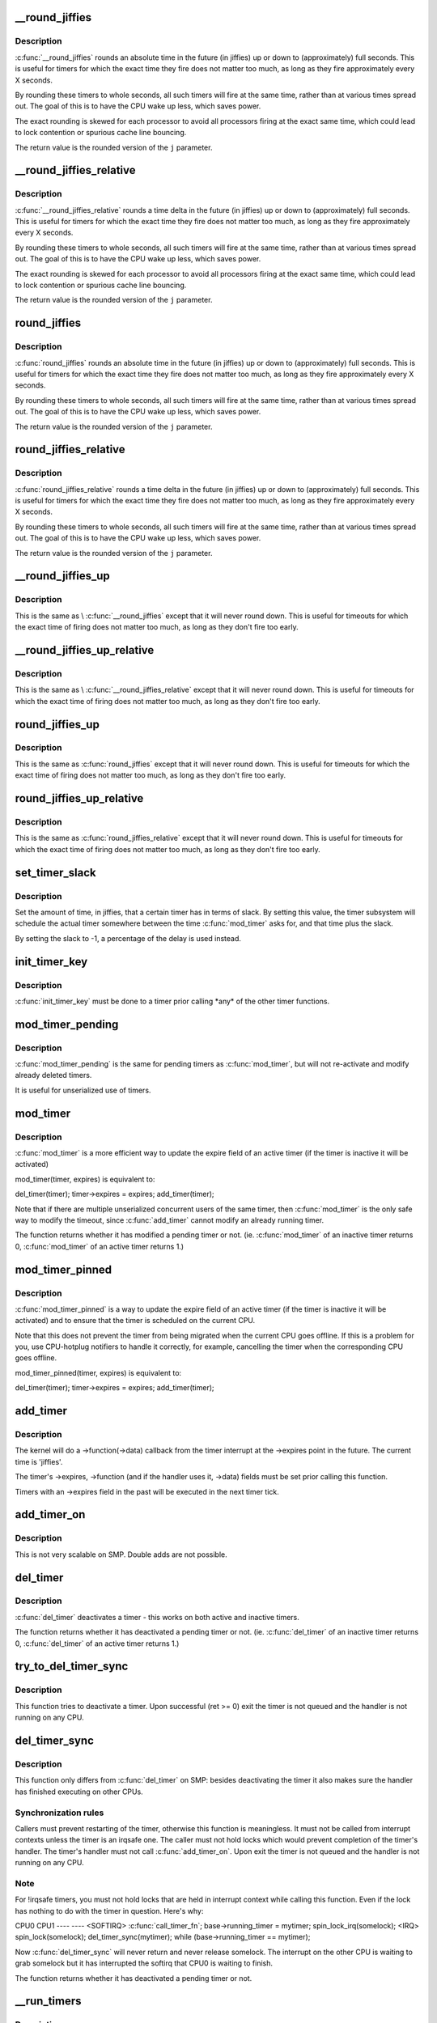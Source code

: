.. -*- coding: utf-8; mode: rst -*-
.. src-file: kernel/time/timer.c

.. _`__round_jiffies`:

__round_jiffies
===============

.. c:function:: unsigned long __round_jiffies(unsigned long j, int cpu)

    function to round jiffies to a full second

    :param unsigned long j:
        the time in (absolute) jiffies that should be rounded

    :param int cpu:
        the processor number on which the timeout will happen

.. _`__round_jiffies.description`:

Description
-----------

\ :c:func:`__round_jiffies`\  rounds an absolute time in the future (in jiffies)
up or down to (approximately) full seconds. This is useful for timers
for which the exact time they fire does not matter too much, as long as
they fire approximately every X seconds.

By rounding these timers to whole seconds, all such timers will fire
at the same time, rather than at various times spread out. The goal
of this is to have the CPU wake up less, which saves power.

The exact rounding is skewed for each processor to avoid all
processors firing at the exact same time, which could lead
to lock contention or spurious cache line bouncing.

The return value is the rounded version of the \ ``j``\  parameter.

.. _`__round_jiffies_relative`:

__round_jiffies_relative
========================

.. c:function:: unsigned long __round_jiffies_relative(unsigned long j, int cpu)

    function to round jiffies to a full second

    :param unsigned long j:
        the time in (relative) jiffies that should be rounded

    :param int cpu:
        the processor number on which the timeout will happen

.. _`__round_jiffies_relative.description`:

Description
-----------

\ :c:func:`__round_jiffies_relative`\  rounds a time delta  in the future (in jiffies)
up or down to (approximately) full seconds. This is useful for timers
for which the exact time they fire does not matter too much, as long as
they fire approximately every X seconds.

By rounding these timers to whole seconds, all such timers will fire
at the same time, rather than at various times spread out. The goal
of this is to have the CPU wake up less, which saves power.

The exact rounding is skewed for each processor to avoid all
processors firing at the exact same time, which could lead
to lock contention or spurious cache line bouncing.

The return value is the rounded version of the \ ``j``\  parameter.

.. _`round_jiffies`:

round_jiffies
=============

.. c:function:: unsigned long round_jiffies(unsigned long j)

    function to round jiffies to a full second

    :param unsigned long j:
        the time in (absolute) jiffies that should be rounded

.. _`round_jiffies.description`:

Description
-----------

\ :c:func:`round_jiffies`\  rounds an absolute time in the future (in jiffies)
up or down to (approximately) full seconds. This is useful for timers
for which the exact time they fire does not matter too much, as long as
they fire approximately every X seconds.

By rounding these timers to whole seconds, all such timers will fire
at the same time, rather than at various times spread out. The goal
of this is to have the CPU wake up less, which saves power.

The return value is the rounded version of the \ ``j``\  parameter.

.. _`round_jiffies_relative`:

round_jiffies_relative
======================

.. c:function:: unsigned long round_jiffies_relative(unsigned long j)

    function to round jiffies to a full second

    :param unsigned long j:
        the time in (relative) jiffies that should be rounded

.. _`round_jiffies_relative.description`:

Description
-----------

\ :c:func:`round_jiffies_relative`\  rounds a time delta  in the future (in jiffies)
up or down to (approximately) full seconds. This is useful for timers
for which the exact time they fire does not matter too much, as long as
they fire approximately every X seconds.

By rounding these timers to whole seconds, all such timers will fire
at the same time, rather than at various times spread out. The goal
of this is to have the CPU wake up less, which saves power.

The return value is the rounded version of the \ ``j``\  parameter.

.. _`__round_jiffies_up`:

__round_jiffies_up
==================

.. c:function:: unsigned long __round_jiffies_up(unsigned long j, int cpu)

    function to round jiffies up to a full second

    :param unsigned long j:
        the time in (absolute) jiffies that should be rounded

    :param int cpu:
        the processor number on which the timeout will happen

.. _`__round_jiffies_up.description`:

Description
-----------

This is the same as \\ :c:func:`__round_jiffies`\  except that it will never
round down.  This is useful for timeouts for which the exact time
of firing does not matter too much, as long as they don't fire too
early.

.. _`__round_jiffies_up_relative`:

__round_jiffies_up_relative
===========================

.. c:function:: unsigned long __round_jiffies_up_relative(unsigned long j, int cpu)

    function to round jiffies up to a full second

    :param unsigned long j:
        the time in (relative) jiffies that should be rounded

    :param int cpu:
        the processor number on which the timeout will happen

.. _`__round_jiffies_up_relative.description`:

Description
-----------

This is the same as \\ :c:func:`__round_jiffies_relative`\  except that it will never
round down.  This is useful for timeouts for which the exact time
of firing does not matter too much, as long as they don't fire too
early.

.. _`round_jiffies_up`:

round_jiffies_up
================

.. c:function:: unsigned long round_jiffies_up(unsigned long j)

    function to round jiffies up to a full second

    :param unsigned long j:
        the time in (absolute) jiffies that should be rounded

.. _`round_jiffies_up.description`:

Description
-----------

This is the same as \ :c:func:`round_jiffies`\  except that it will never
round down.  This is useful for timeouts for which the exact time
of firing does not matter too much, as long as they don't fire too
early.

.. _`round_jiffies_up_relative`:

round_jiffies_up_relative
=========================

.. c:function:: unsigned long round_jiffies_up_relative(unsigned long j)

    function to round jiffies up to a full second

    :param unsigned long j:
        the time in (relative) jiffies that should be rounded

.. _`round_jiffies_up_relative.description`:

Description
-----------

This is the same as \ :c:func:`round_jiffies_relative`\  except that it will never
round down.  This is useful for timeouts for which the exact time
of firing does not matter too much, as long as they don't fire too
early.

.. _`set_timer_slack`:

set_timer_slack
===============

.. c:function:: void set_timer_slack(struct timer_list *timer, int slack_hz)

    set the allowed slack for a timer

    :param struct timer_list \*timer:
        the timer to be modified

    :param int slack_hz:
        the amount of time (in jiffies) allowed for rounding

.. _`set_timer_slack.description`:

Description
-----------

Set the amount of time, in jiffies, that a certain timer has
in terms of slack. By setting this value, the timer subsystem
will schedule the actual timer somewhere between
the time \ :c:func:`mod_timer`\  asks for, and that time plus the slack.

By setting the slack to -1, a percentage of the delay is used
instead.

.. _`init_timer_key`:

init_timer_key
==============

.. c:function:: void init_timer_key(struct timer_list *timer, unsigned int flags, const char *name, struct lock_class_key *key)

    initialize a timer

    :param struct timer_list \*timer:
        the timer to be initialized

    :param unsigned int flags:
        timer flags

    :param const char \*name:
        name of the timer

    :param struct lock_class_key \*key:
        lockdep class key of the fake lock used for tracking timer
        sync lock dependencies

.. _`init_timer_key.description`:

Description
-----------

\ :c:func:`init_timer_key`\  must be done to a timer prior calling \*any\* of the
other timer functions.

.. _`mod_timer_pending`:

mod_timer_pending
=================

.. c:function:: int mod_timer_pending(struct timer_list *timer, unsigned long expires)

    modify a pending timer's timeout

    :param struct timer_list \*timer:
        the pending timer to be modified

    :param unsigned long expires:
        new timeout in jiffies

.. _`mod_timer_pending.description`:

Description
-----------

\ :c:func:`mod_timer_pending`\  is the same for pending timers as \ :c:func:`mod_timer`\ ,
but will not re-activate and modify already deleted timers.

It is useful for unserialized use of timers.

.. _`mod_timer`:

mod_timer
=========

.. c:function:: int mod_timer(struct timer_list *timer, unsigned long expires)

    modify a timer's timeout

    :param struct timer_list \*timer:
        the timer to be modified

    :param unsigned long expires:
        new timeout in jiffies

.. _`mod_timer.description`:

Description
-----------

\ :c:func:`mod_timer`\  is a more efficient way to update the expire field of an
active timer (if the timer is inactive it will be activated)

mod_timer(timer, expires) is equivalent to:

del_timer(timer); timer->expires = expires; add_timer(timer);

Note that if there are multiple unserialized concurrent users of the
same timer, then \ :c:func:`mod_timer`\  is the only safe way to modify the timeout,
since \ :c:func:`add_timer`\  cannot modify an already running timer.

The function returns whether it has modified a pending timer or not.
(ie. \ :c:func:`mod_timer`\  of an inactive timer returns 0, \ :c:func:`mod_timer`\  of an
active timer returns 1.)

.. _`mod_timer_pinned`:

mod_timer_pinned
================

.. c:function:: int mod_timer_pinned(struct timer_list *timer, unsigned long expires)

    modify a timer's timeout

    :param struct timer_list \*timer:
        the timer to be modified

    :param unsigned long expires:
        new timeout in jiffies

.. _`mod_timer_pinned.description`:

Description
-----------

\ :c:func:`mod_timer_pinned`\  is a way to update the expire field of an
active timer (if the timer is inactive it will be activated)
and to ensure that the timer is scheduled on the current CPU.

Note that this does not prevent the timer from being migrated
when the current CPU goes offline.  If this is a problem for
you, use CPU-hotplug notifiers to handle it correctly, for
example, cancelling the timer when the corresponding CPU goes
offline.

mod_timer_pinned(timer, expires) is equivalent to:

del_timer(timer); timer->expires = expires; add_timer(timer);

.. _`add_timer`:

add_timer
=========

.. c:function:: void add_timer(struct timer_list *timer)

    start a timer

    :param struct timer_list \*timer:
        the timer to be added

.. _`add_timer.description`:

Description
-----------

The kernel will do a ->function(->data) callback from the
timer interrupt at the ->expires point in the future. The
current time is 'jiffies'.

The timer's ->expires, ->function (and if the handler uses it, ->data)
fields must be set prior calling this function.

Timers with an ->expires field in the past will be executed in the next
timer tick.

.. _`add_timer_on`:

add_timer_on
============

.. c:function:: void add_timer_on(struct timer_list *timer, int cpu)

    start a timer on a particular CPU

    :param struct timer_list \*timer:
        the timer to be added

    :param int cpu:
        the CPU to start it on

.. _`add_timer_on.description`:

Description
-----------

This is not very scalable on SMP. Double adds are not possible.

.. _`del_timer`:

del_timer
=========

.. c:function:: int del_timer(struct timer_list *timer)

    deactive a timer.

    :param struct timer_list \*timer:
        the timer to be deactivated

.. _`del_timer.description`:

Description
-----------

\ :c:func:`del_timer`\  deactivates a timer - this works on both active and inactive
timers.

The function returns whether it has deactivated a pending timer or not.
(ie. \ :c:func:`del_timer`\  of an inactive timer returns 0, \ :c:func:`del_timer`\  of an
active timer returns 1.)

.. _`try_to_del_timer_sync`:

try_to_del_timer_sync
=====================

.. c:function:: int try_to_del_timer_sync(struct timer_list *timer)

    Try to deactivate a timer

    :param struct timer_list \*timer:
        timer do del

.. _`try_to_del_timer_sync.description`:

Description
-----------

This function tries to deactivate a timer. Upon successful (ret >= 0)
exit the timer is not queued and the handler is not running on any CPU.

.. _`del_timer_sync`:

del_timer_sync
==============

.. c:function:: int del_timer_sync(struct timer_list *timer)

    deactivate a timer and wait for the handler to finish.

    :param struct timer_list \*timer:
        the timer to be deactivated

.. _`del_timer_sync.description`:

Description
-----------

This function only differs from \ :c:func:`del_timer`\  on SMP: besides deactivating
the timer it also makes sure the handler has finished executing on other
CPUs.

.. _`del_timer_sync.synchronization-rules`:

Synchronization rules
---------------------

Callers must prevent restarting of the timer,
otherwise this function is meaningless. It must not be called from
interrupt contexts unless the timer is an irqsafe one. The caller must
not hold locks which would prevent completion of the timer's
handler. The timer's handler must not call \ :c:func:`add_timer_on`\ . Upon exit the
timer is not queued and the handler is not running on any CPU.

.. _`del_timer_sync.note`:

Note
----

For !irqsafe timers, you must not hold locks that are held in
interrupt context while calling this function. Even if the lock has
nothing to do with the timer in question.  Here's why:

CPU0                             CPU1
----                             ----
<SOFTIRQ>
\ :c:func:`call_timer_fn`\ ;
base->running_timer = mytimer;
spin_lock_irq(somelock);
<IRQ>
spin_lock(somelock);
del_timer_sync(mytimer);
while (base->running_timer == mytimer);

Now \ :c:func:`del_timer_sync`\  will never return and never release somelock.
The interrupt on the other CPU is waiting to grab somelock but
it has interrupted the softirq that CPU0 is waiting to finish.

The function returns whether it has deactivated a pending timer or not.

.. _`__run_timers`:

__run_timers
============

.. c:function:: void __run_timers(struct tvec_base *base)

    run all expired timers (if any) on this CPU.

    :param struct tvec_base \*base:
        the timer vector to be processed.

.. _`__run_timers.description`:

Description
-----------

This function cascades all vectors and executes all expired timer
vectors.

.. _`get_next_timer_interrupt`:

get_next_timer_interrupt
========================

.. c:function:: u64 get_next_timer_interrupt(unsigned long basej, u64 basem)

    return the time (clock mono) of the next timer

    :param unsigned long basej:
        base time jiffies

    :param u64 basem:
        base time clock monotonic

.. _`get_next_timer_interrupt.description`:

Description
-----------

Returns the tick aligned clock monotonic time of the next pending
timer or KTIME_MAX if no timer is pending.

.. _`schedule_timeout`:

schedule_timeout
================

.. c:function:: signed long __sched schedule_timeout(signed long timeout)

    sleep until timeout

    :param signed long timeout:
        timeout value in jiffies

.. _`schedule_timeout.description`:

Description
-----------

Make the current task sleep until \ ``timeout``\  jiffies have
elapsed. The routine will return immediately unless
the current task state has been set (see \ :c:func:`set_current_state`\ ).

You can set the task state as follows -

\ ``TASK_UNINTERRUPTIBLE``\  - at least \ ``timeout``\  jiffies are guaranteed to
pass before the routine returns. The routine will return 0

\ ``TASK_INTERRUPTIBLE``\  - the routine may return early if a signal is
delivered to the current task. In this case the remaining time
in jiffies will be returned, or 0 if the timer expired in time

The current task state is guaranteed to be TASK_RUNNING when this
routine returns.

Specifying a \ ``timeout``\  value of \ ``MAX_SCHEDULE_TIMEOUT``\  will schedule
the CPU away without a bound on the timeout. In this case the return
value will be \ ``MAX_SCHEDULE_TIMEOUT``\ .

In all cases the return value is guaranteed to be non-negative.

.. _`msleep`:

msleep
======

.. c:function:: void msleep(unsigned int msecs)

    sleep safely even with waitqueue interruptions

    :param unsigned int msecs:
        Time in milliseconds to sleep for

.. _`msleep_interruptible`:

msleep_interruptible
====================

.. c:function:: unsigned long msleep_interruptible(unsigned int msecs)

    sleep waiting for signals

    :param unsigned int msecs:
        Time in milliseconds to sleep for

.. _`usleep_range`:

usleep_range
============

.. c:function:: void __sched usleep_range(unsigned long min, unsigned long max)

    Drop in replacement for udelay where wakeup is flexible

    :param unsigned long min:
        Minimum time in usecs to sleep

    :param unsigned long max:
        Maximum time in usecs to sleep

.. This file was automatic generated / don't edit.

